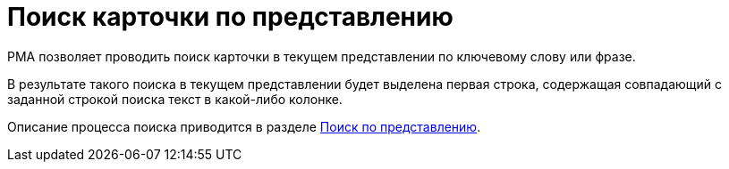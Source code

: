 = Поиск карточки по представлению

РМА позволяет проводить поиск карточки в текущем представлении по ключевому слову или фразе.

В результате такого поиска в текущем представлении будет выделена первая строка, содержащая совпадающий с заданной строкой поиска текст в какой-либо колонке.

Описание процесса поиска приводится в разделе xref:rma/search-view.adoc[Поиск по представлению].
